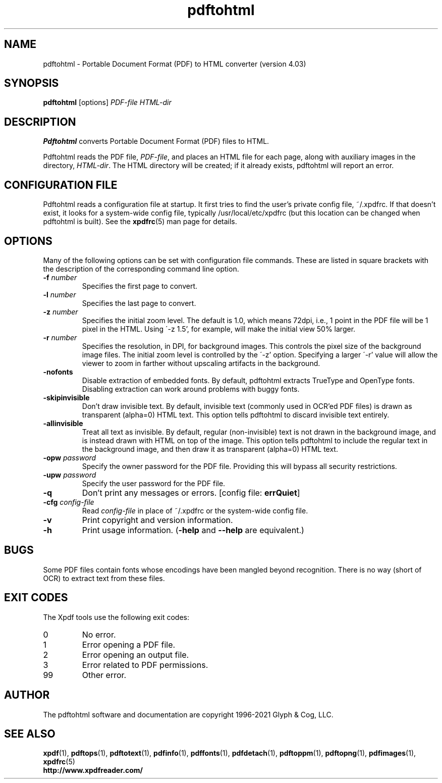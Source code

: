 .\" Copyright 1997-2021 Glyph & Cog, LLC
.TH pdftohtml 1 "28 Jan 2021"
.SH NAME
pdftohtml \- Portable Document Format (PDF) to HTML converter
(version 4.03)
.SH SYNOPSIS
.B pdftohtml
[options]
.I PDF-file
.I HTML-dir
.SH DESCRIPTION
.B Pdftohtml
converts Portable Document Format (PDF) files to HTML.
.PP
Pdftohtml reads the PDF file,
.IR PDF-file ,
and places an HTML file for each page, along with auxiliary images
in the directory,
.IR HTML-dir .
The HTML directory will be created; if it already exists, pdftohtml
will report an error.
.SH CONFIGURATION FILE
Pdftohtml reads a configuration file at startup.  It first tries to
find the user's private config file, ~/.xpdfrc.  If that doesn't
exist, it looks for a system-wide config file, typically
/usr/local/etc/xpdfrc (but this location can be changed when pdftohtml
is built).  See the
.BR xpdfrc (5)
man page for details.
.SH OPTIONS
Many of the following options can be set with configuration file
commands.  These are listed in square brackets with the description of
the corresponding command line option.
.TP
.BI \-f " number"
Specifies the first page to convert.
.TP
.BI \-l " number"
Specifies the last page to convert.
.TP
.BI \-z " number"
Specifies the initial zoom level.  The default is 1.0, which means
72dpi, i.e., 1 point in the PDF file will be 1 pixel in the HTML.
Using \'-z 1.5', for example, will make the initial view 50% larger.
.TP
.BI \-r " number"
Specifies the resolution, in DPI, for background images.  This
controls the pixel size of the background image files.  The initial
zoom level is controlled by the \'-z' option.  Specifying a larger
\'-r' value will allow the viewer to zoom in farther without upscaling
artifacts in the background.
.TP
.B \-nofonts
Disable extraction of embedded fonts.  By default, pdftohtml extracts
TrueType and OpenType fonts.  Disabling extraction can work around
problems with buggy fonts.
.TP
.B \-skipinvisible
Don't draw invisible text.  By default, invisible text (commonly used
in OCR'ed PDF files) is drawn as transparent (alpha=0) HTML text.
This option tells pdftohtml to discard invisible text entirely.
.TP
.B \-allinvisible
Treat all text as invisible.  By default, regular (non-invisible) text
is not drawn in the background image, and is instead drawn with HTML
on top of the image.  This option tells pdftohtml to include the
regular text in the background image, and then draw it as transparent
(alpha=0) HTML text.
.TP
.BI \-opw " password"
Specify the owner password for the PDF file.  Providing this will
bypass all security restrictions.
.TP
.BI \-upw " password"
Specify the user password for the PDF file.
.TP
.B \-q
Don't print any messages or errors.
.RB "[config file: " errQuiet ]
.TP
.BI \-cfg " config-file"
Read
.I config-file
in place of ~/.xpdfrc or the system-wide config file.
.TP
.B \-v
Print copyright and version information.
.TP
.B \-h
Print usage information.
.RB ( \-help
and
.B \-\-help
are equivalent.)
.SH BUGS
Some PDF files contain fonts whose encodings have been mangled beyond
recognition.  There is no way (short of OCR) to extract text from
these files.
.SH EXIT CODES
The Xpdf tools use the following exit codes:
.TP
0
No error.
.TP
1
Error opening a PDF file.
.TP
2
Error opening an output file.
.TP
3
Error related to PDF permissions.
.TP
99
Other error.
.SH AUTHOR
The pdftohtml software and documentation are copyright 1996-2021 Glyph
& Cog, LLC.
.SH "SEE ALSO"
.BR xpdf (1),
.BR pdftops (1),
.BR pdftotext (1),
.BR pdfinfo (1),
.BR pdffonts (1),
.BR pdfdetach (1),
.BR pdftoppm (1),
.BR pdftopng (1),
.BR pdfimages (1),
.BR xpdfrc (5)
.br
.B http://www.xpdfreader.com/
